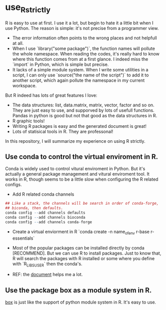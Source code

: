 * use_R_strictly

  R is easy to use at first. I use it a lot, but begin to hate it a
  little bit when I use Python. The reason is simple: it's not precise
  from a programmer view.
  - The error information often points to the wrong places and not
    helpfull at all.
  - When I use `library("some package")`, the function names will
    pollute the whole namespace. When reading the codes, it's really
    hard to know where this function comes from at a first glance.
    I indeed miss the `import` in Python, which is simple but precise.
  - It lacks of a simple module system. When I write some utilities in
    a script, I can only use `source("the name of the script")` to add
    it to another script, which again pollute the namespace in my
    current workspace.

  But R indeed has lots of great features I love:
  - The data structures: list, data.matrix, matrix, vector, factor and
    so on. They are just easy to use, and supporved by lots of usefull
    functions. Pandas in python is good but not that good as the data
    structures in R.
  - R graphic tools!
  - Writing R packages is easy and the generated document is great!
  - Lots of statisical tools in R. They are professonal!
  

  In this repository, I will summarize my experience on using R
  strictly.

** Use conda to control the virtual enviroment in R.

   Conda is widely used to control vitural enviroment in Python. But
   it's actually a general package management and vitural enviroment
   tool. It works in R, though seems to be a little slow when
   configuring the R related configs.

   - Add R related conda channels
#+BEGIN_SRC R
## Like a stack, the channels will be search in order of conda-forge,
## biconda, then defaults.
conda config --add channels defaults
conda config --add channels bioconda
conda config --add channels conda-forge
#+END_SRC

   - Create a virtual enviorment in R
     `conda create -n name_of_env r-base r-essentials`

   - Most of the popular packages can be installed directly by conda
     [RECOMMEND]. But we can use R to install packages. Just to know
     that, R will search the packages with R installed or some where
     you define with `R_LIBS_USER` then the conda's.

   - REF: the [[https://community.rstudio.com/t/why-not-r-via-conda/9438][document]] helps me a lot.

** Use the package box as a module system in R.

[[https://github.com/klmr/box][box]] is just like the support of python module system in R. It's easy
to use.
   

